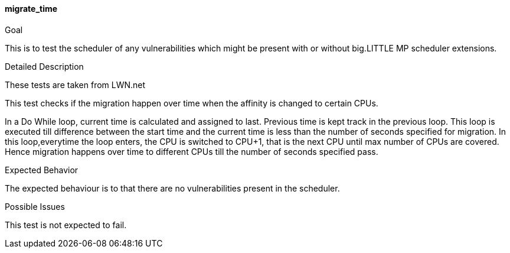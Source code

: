 [[test_migrate_time]]
==== migrate_time

.Goal
This is to test the scheduler of any vulnerabilities which might be present with
or without big.LITTLE MP scheduler extensions.

.Detailed Description
These tests are taken from LWN.net

This test checks if the migration happen over time when the affinity is changed
to certain CPUs.

In a Do While loop, current time is calculated and assigned to last. Previous
time is kept track in the previous loop. This loop is executed till difference
between the start time and the current time is less than the number of seconds
specified for migration. In this loop,everytime the loop enters, the +CPU+ is
switched to +CPU+1+,  that is the next CPU until max number of CPUs are
covered.  Hence migration happens over time to different CPUs till the number
of seconds specified pass.

.Expected Behavior
The expected behaviour is to that there are no vulnerabilities present in the
scheduler.

.Possible Issues
This test is not expected to fail.

